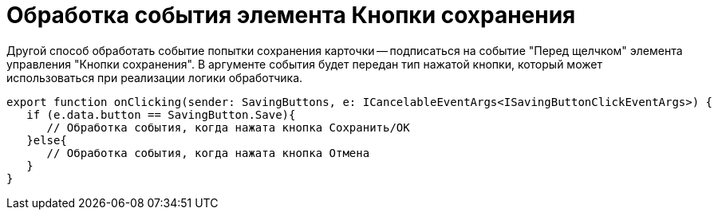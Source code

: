 = Обработка события элемента Кнопки сохранения

Другой способ обработать событие попытки сохранения карточки -- подписаться на событие "Перед щелчком" элемента управления "Кнопки сохранения". В аргументе события будет передан тип нажатой кнопки, который может использоваться при реализации логики обработчика.

[source,typescript]
----
export function onClicking(sender: SavingButtons, e: ICancelableEventArgs<ISavingButtonClickEventArgs>) {
   if (e.data.button == SavingButton.Save){
      // Обработка события, когда нажата кнопка Сохранить/ОК
   }else{
      // Обработка события, когда нажата кнопка Отмена
   }
}
----